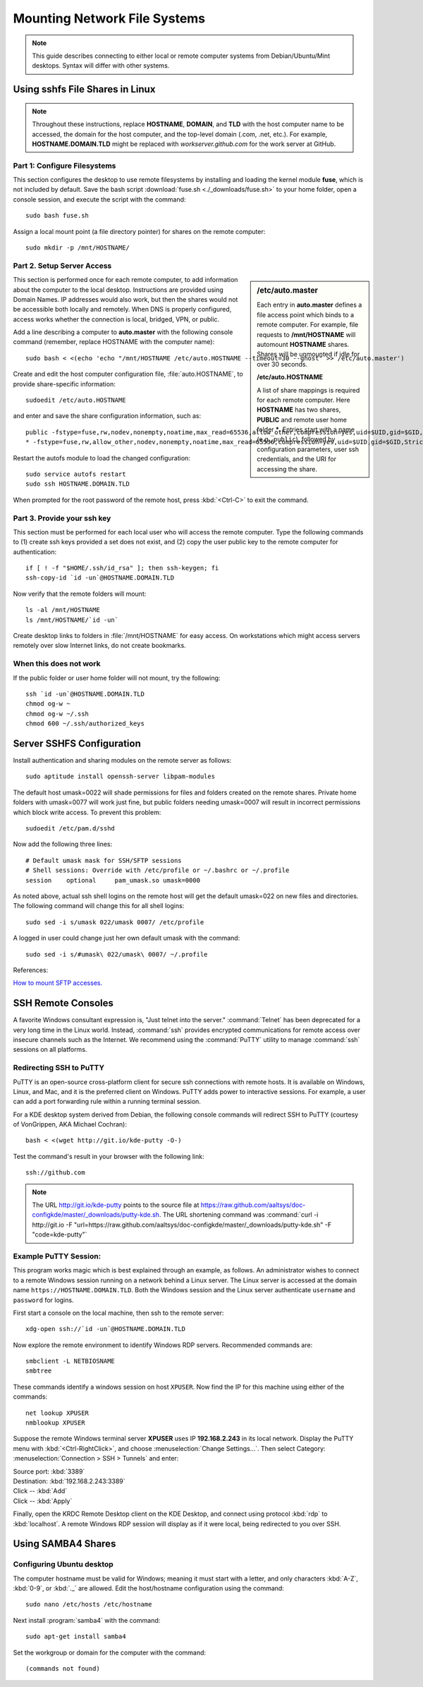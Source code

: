 ################################
Mounting Network File Systems
################################

.. note::
  This guide describes connecting to either local or remote computer systems 
  from Debian/Ubuntu/Mint desktops. Syntax will differ with other systems.

Using sshfs File Shares in Linux
================================

.. note::
   Throughout these instructions, replace **HOSTNAME**, **DOMAIN**, and 
   **TLD** with the host computer name to be accessed, the domain for the 
   host computer, and the top-level domain (.com, .net, etc.). For example, 
   **HOSTNAME.DOMAIN.TLD** might be replaced with *workserver.github.com* 
   for the work server at GitHub.

Part 1: Configure Filesystems
-----------------------------

This section configures the desktop to use remote filesystems by installing and 
loading the kernel module **fuse**, which is not included by default. Save the 
bash script :download:`fuse.sh <./_downloads/fuse.sh>` to your home folder, 
open a console session, and execute the script with the command:: 

   sudo bash fuse.sh

Assign a local mount point (a file directory pointer) for shares on the remote 
computer::

   sudo mkdir -p /mnt/HOSTNAME/

Part 2. Setup Server Access
-----------------------------

.. sidebar:: /etc/auto.master
   
   Each entry in **auto.master** defines a file access point which binds to a 
   remote computer. For example, file requests to **/mnt/HOSTNAME** will 
   automount **HOSTNAME** shares. 	Shares will be unmounted if idle for over 
   30 seconds.
   
   **/etc/auto.HOSTNAME**
   
   A list of share mappings is required for each remote computer. Here 
   **HOSTNAME** has two shares, **PUBLIC** and remote user home folder *****. 
   Entries start with a name (e.g., ``public``), followed by configuration
   parameters, user ssh credentials, and the URI for accessing the share.

This section is performed once for each remote computer, to add information 
about the computer to the local desktop. Instructions are provided using Domain 
Names. IP addresses would also work, but then the shares would not be 
accessible both locally and remotely. When DNS is properly configured, access 
works whether the connection is local, bridged, VPN, or public.

Add a line describing a computer to **auto.master** with the following console 
command (remember, replace HOSTNAME with the computer name)::
 
   sudo bash < <(echo 'echo "/mnt/HOSTNAME /etc/auto.HOSTNAME --timeout=30 --ghost" >> /etc/auto.master')

Create and edit the host computer configuration file, :file:`auto.HOSTNAME`, to 
provide share-specific information::

   sudoedit /etc/auto.HOSTNAME

and enter and save the share configuration information, such as::

   public -fstype=fuse,rw,nodev,nonempty,noatime,max_read=65536,allow_other,compression=yes,uid=$UID,gid=$GID,StrictHostKeyChecking=no,IdentityFile=$HOME/.ssh/id_rsa,umask=0007 :sshfs\#$USER@HOSTNAME.DOMAIN.TLD\:/home/samba/shares/public/
   * -fstype=fuse,rw,allow_other,nodev,nonempty,noatime,max_read=65536,compression=yes,uid=$UID,gid=$GID,StrictHostKeyChecking=no,IdentityFile=$HOME/.ssh/id_rsa,umask=0077 :sshfs\#$USER@HOSTNAME.DOMAIN.TLD\:/home/&

Restart the autofs module to load the changed configuration::

   sudo service autofs restart
   sudo ssh HOSTNAME.DOMAIN.TLD

When prompted for the root password of the remote host, press :kbd:`<Ctrl-C>` 
to exit the command.

Part 3. Provide your ssh key
-----------------------------

This section must be performed for each local user who will access the remote 
computer. Type the following commands to (1) create ssh keys provided a set 
does not exist, and (2) copy the user public key to the remote computer for 
authentication::

   if [ ! -f "$HOME/.ssh/id_rsa" ]; then ssh-keygen; fi
   ssh-copy-id `id -un`@HOSTNAME.DOMAIN.TLD

Now verify that the remote folders will mount::

   ls -al /mnt/HOSTNAME
   ls /mnt/HOSTNAME/`id -un`

Create desktop links to folders in :file:`/mnt/HOSTNAME` for easy access. On 
workstations which might access servers remotely over slow Internet links, do 
not create bookmarks.

When this does not work
-----------------------------

If the public folder or user home folder will not mount, try the following::

   ssh `id -un`@HOSTNAME.DOMAIN.TLD
   chmod og-w ~
   chmod og-w ~/.ssh
   chmod 600 ~/.ssh/authorized_keys

Server SSHFS Configuration
=============================

Install authentication and sharing modules on the remote server as follows::

   sudo aptitude install openssh-server libpam-modules

The default host umask=0022 will shade permissions for files and folders 
created on the remote shares. Private home folders with umask=0077 will work 
just fine, but public folders needing umask=0007 will result in incorrect 
permissions which block write access. To prevent this problem::

   sudoedit /etc/pam.d/sshd

Now add the following three lines::

   # Default umask mask for SSH/SFTP sessions
   # Shell sessions: Override with /etc/profile or ~/.bashrc or ~/.profile 
   session    optional     pam_umask.so umask=0000

As noted above, actual ssh shell logins on the remote host will get the default 
umask=022 on new files and directories. The following command will change this 
for all shell logins::

   sudo sed -i s/umask 022/umask 0007/ /etc/profile

A logged in user could change just her own default umask with the command::

   sudo sed -i s/#umask\ 022/umask\ 0007/ ~/.profile

References:

`How to mount SFTP accesses. <http://wiki.lapipaplena.org/index.php/How_to_mount_SFTP_accesses>`_

SSH Remote Consoles
=============================

A favorite Windows consultant expression is, "Just telnet into the server." 
:command:`Telnet` has been deprecated for a very long time in the Linux world. 
Instead, :command:`ssh` provides encrypted communications for remote access 
over insecure channels such as the Internet. We recommend using the 
:command:`PuTTY` utility to manage :command:`ssh` sessions on all platforms.

Redirecting SSH to PuTTY
-----------------------------

PuTTY is an open-source cross-platform client for secure ssh connections with 
remote hosts. It is available on Windows, Linux, and Mac, and it is the 
preferred client on Windows. PuTTY adds power to interactive sessions. For 
example, a user can add a port forwarding rule within a running terminal session.

For a KDE desktop system derived from Debian, the following console commands 
will redirect SSH to PuTTY (courtesy of VonGrippen, AKA Michael Cochran)::
 
   bash < <(wget http://git.io/kde-putty -O-)

Test the command's result in your browser with the following link::

   ssh://github.com

.. note:: The URL http://git.io/kde-putty points to the source file at
   https://raw.github.com/aaltsys/doc-configkde/master/_downloads/putty-kde.sh.
   The URL shortening command was 
   :command:`curl -i http://git.io -F "url=https://raw.github.com/aaltsys/doc-configkde/master/_downloads/putty-kde.sh" -F "code=kde-putty"`

Example PuTTY Session:
-----------------------------

This program works magic which is best explained through an example, as follows.
An administrator wishes to connect to a remote Windows session running on a 
network behind a Linux server. The Linux server is accessed at the domain 
name ``https://HOSTNAME.DOMAIN.TLD``. Both the Windows session and the Linux 
server authenticate ``username`` and ``password`` for logins.

First start a console on the local machine, then ssh to the remote server::

   xdg-open ssh://`id -un`@HOSTNAME.DOMAIN.TLD

Now explore the remote environment to identify Windows RDP servers. Recommended 
commands are::

   smbclient -L NETBIOSNAME
   smbtree

These commands identify a windows session on host ``XPUSER``. Now find the IP 
for this machine using either of the commands::

   net lookup XPUSER
   nmblookup XPUSER

Suppose the remote Windows terminal server **XPUSER** uses IP **192.168.2.243** 
in its local network. Display the PuTTY menu with :kbd:`<Ctrl-RightClick>`, and 
choose :menuselection:`Change Settings...`. Then select Category: 
:menuselection:`Connection > SSH > Tunnels` and enter:

| Source port: :kbd:`3389`
| Destination: :kbd:`192.168.2.243:3389`
| Click -- :kbd:`Add`
| Click -- :kbd:`Apply`

Finally, open the KRDC Remote Desktop client on the KDE Desktop, and connect 
using protocol :kbd:`rdp` to :kbd:`localhost`. A remote Windows RDP session 
will display as if it were local, being redirected to you over SSH.

Using SAMBA4 Shares
=============================

Configuring Ubuntu desktop
-----------------------------

The computer hostname must be valid for Windows; meaning it must start with a 
letter, and only characters :kbd:`A-Z`, :kbd:`0-9`, or :kbd:`._` are allowed. 
Edit the host/hostname configuration using the command::

   sudo nano /etc/hosts /etc/hostname

Next install :program:`samba4` with the command::

   sudo apt-get install samba4

Set the workgroup or domain for the computer with the command::

   (commands not found)

